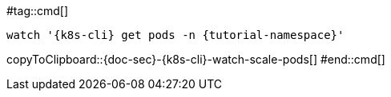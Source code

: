 [k8s-env='minikube']
[k8s-cli='kubectl']
[doc-sec='doc-sec']

#tag::cmd[]
[#{doc-sec}-{k8s-cli}-watch-scale-pods]
[source,bash,subs="+macros,+attributes"]
----
watch '{k8s-cli} get pods -n {tutorial-namespace}'
----
copyToClipboard::{doc-sec}-{k8s-cli}-watch-scale-pods[]
#end::cmd[]